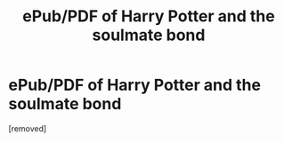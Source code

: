 #+TITLE: ePub/PDF of Harry Potter and the soulmate bond

* ePub/PDF of Harry Potter and the soulmate bond
:PROPERTIES:
:Author: penti01
:Score: 1
:DateUnix: 1493529706.0
:DateShort: 2017-Apr-30
:END:
[removed]

